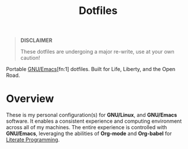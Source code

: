 #+TITLE: Dotfiles
#+AUTHOR: Christopher James Hayward
#+EMAIL: chris@chrishayward.xyz

#+PROPERTY: header-args:emacs-lisp :tangle nil
#+PROPERTY: header-args:shell      :tangle nil
#+PROPERTY: header-args            :results silent :eval no-export :comments org

#+OPTIONS: num:nil toc:nil todo:nil tasks:nil tags:nil
#+OPTIONS: skip:nil author:nil email:nil creator:nil timestamp:nil

#+ATTR_ORG:   :width 420px
#+ATTR_HTML:  :width 420px
#+ATTR_LATEX: :width 420px
[[./docs/images/desktop-example.png]]

#+begin_quote
*DISCLAIMER*

These dotfiles are undergoing a major re-write, use at your own caution!
#+end_quote

Portable [[https://gnu.org/software/emacs][GNU/Emacs]][fn:1] dotfiles. Built for Life, Liberty, and the Open Road.

* Overview

These is my personal configuration(s) for *GNU/Linux*, and *GNU/Emacs* software. It enables a consistent experience and computing environment across all of my machines. The entire experience is controlled with *GNU/Emacs*, leveraging the abilities of *Org-mode* and *Org-babel* for [[https://chrishayward.xyz/notes/literate-programming/][Literate Programming]].
